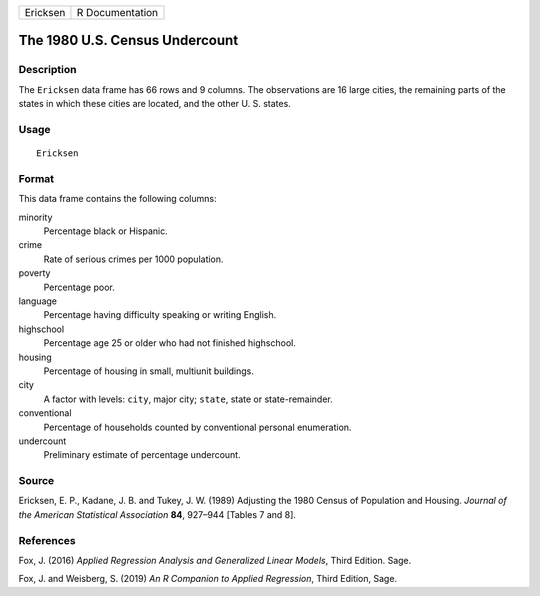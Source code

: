 ======== ===============
Ericksen R Documentation
======== ===============

The 1980 U.S. Census Undercount
-------------------------------

Description
~~~~~~~~~~~

The ``Ericksen`` data frame has 66 rows and 9 columns. The observations
are 16 large cities, the remaining parts of the states in which these
cities are located, and the other U. S. states.

Usage
~~~~~

::

   Ericksen

Format
~~~~~~

This data frame contains the following columns:

minority
   Percentage black or Hispanic.

crime
   Rate of serious crimes per 1000 population.

poverty
   Percentage poor.

language
   Percentage having difficulty speaking or writing English.

highschool
   Percentage age 25 or older who had not finished highschool.

housing
   Percentage of housing in small, multiunit buildings.

city
   A factor with levels: ``city``, major city; ``state``, state or
   state-remainder.

conventional
   Percentage of households counted by conventional personal
   enumeration.

undercount
   Preliminary estimate of percentage undercount.

Source
~~~~~~

Ericksen, E. P., Kadane, J. B. and Tukey, J. W. (1989) Adjusting the
1980 Census of Population and Housing. *Journal of the American
Statistical Association* **84**, 927–944 [Tables 7 and 8].

References
~~~~~~~~~~

Fox, J. (2016) *Applied Regression Analysis and Generalized Linear
Models*, Third Edition. Sage.

Fox, J. and Weisberg, S. (2019) *An R Companion to Applied Regression*,
Third Edition, Sage.
